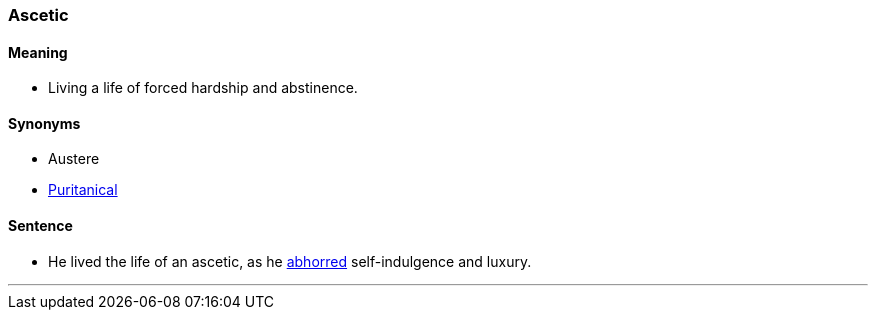 === Ascetic

==== Meaning

* Living a life of forced hardship and abstinence.

==== Synonyms

* Austere
* link:index.html#_puritanical[Puritanical]

==== Sentence

* He lived the life of an [.underline]#ascetic#, as he link:index.html#_abhor[abhorred] self-indulgence and luxury.

'''